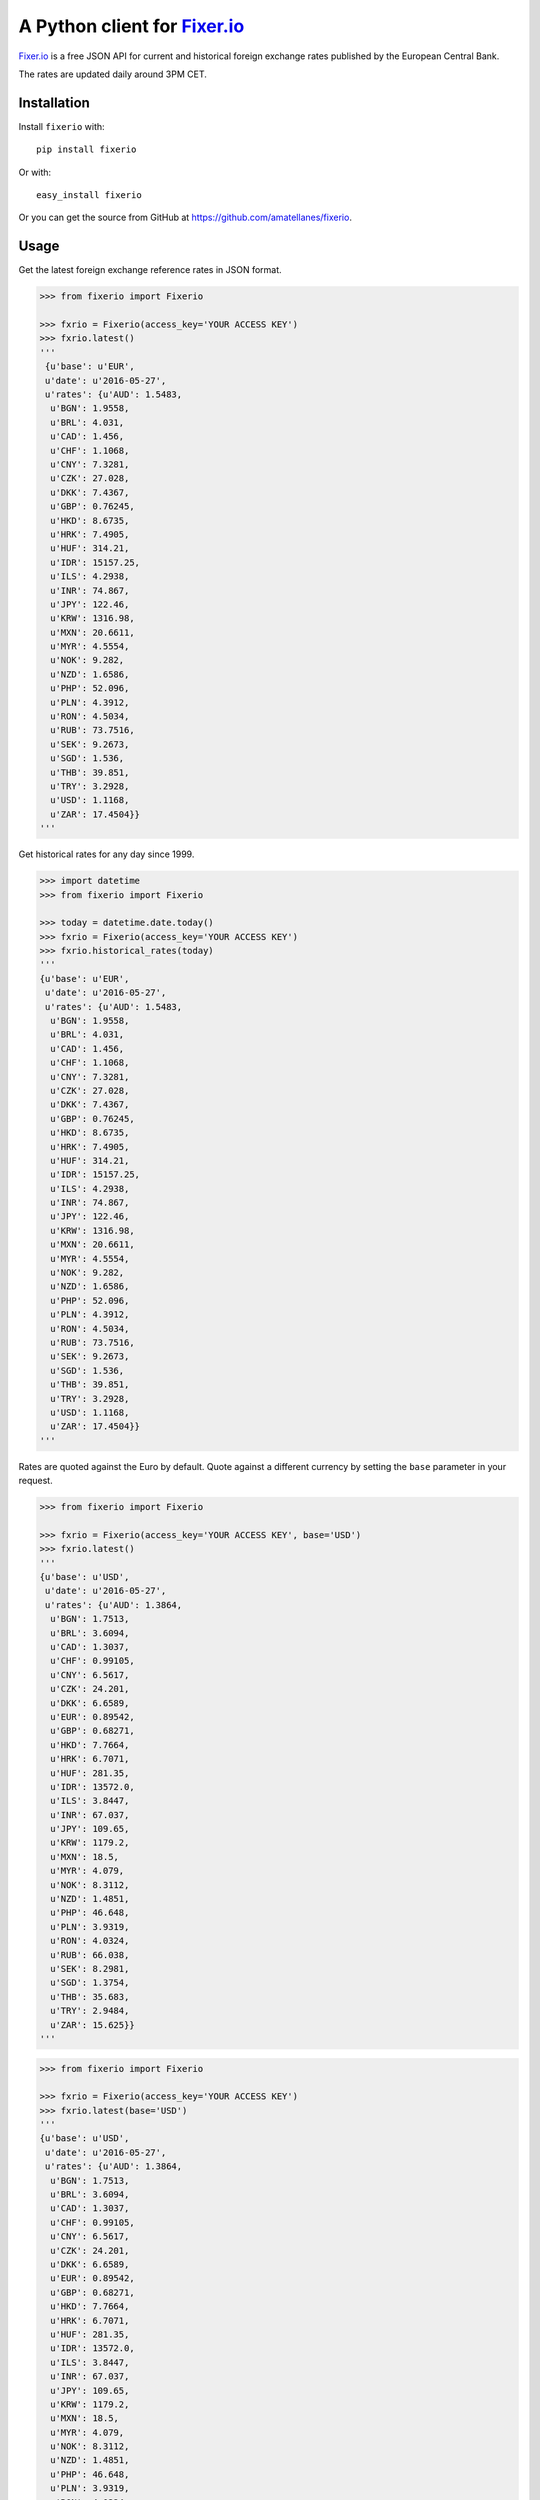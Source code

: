 A Python client for `Fixer.io`_
===============================

|Build Status| |Coverage Status| |Supports Wheel format|
|Latest PyPI version| |Documentation Status| |Requirements Status|

`Fixer.io`_ is a free JSON API for current and historical foreign
exchange rates published by the European Central Bank.

The rates are updated daily around 3PM CET.

Installation
------------

Install ``fixerio`` with:

::

    pip install fixerio

Or with:

::

    easy_install fixerio

Or you can get the source from GitHub at
https://github.com/amatellanes/fixerio.


Usage
-----

Get the latest foreign exchange reference rates in JSON format.

.. code:: python

    >>> from fixerio import Fixerio

    >>> fxrio = Fixerio(access_key='YOUR ACCESS KEY')
    >>> fxrio.latest()
    '''
     {u'base': u'EUR',
     u'date': u'2016-05-27',
     u'rates': {u'AUD': 1.5483,
      u'BGN': 1.9558,
      u'BRL': 4.031,
      u'CAD': 1.456,
      u'CHF': 1.1068,
      u'CNY': 7.3281,
      u'CZK': 27.028,
      u'DKK': 7.4367,
      u'GBP': 0.76245,
      u'HKD': 8.6735,
      u'HRK': 7.4905,
      u'HUF': 314.21,
      u'IDR': 15157.25,
      u'ILS': 4.2938,
      u'INR': 74.867,
      u'JPY': 122.46,
      u'KRW': 1316.98,
      u'MXN': 20.6611,
      u'MYR': 4.5554,
      u'NOK': 9.282,
      u'NZD': 1.6586,
      u'PHP': 52.096,
      u'PLN': 4.3912,
      u'RON': 4.5034,
      u'RUB': 73.7516,
      u'SEK': 9.2673,
      u'SGD': 1.536,
      u'THB': 39.851,
      u'TRY': 3.2928,
      u'USD': 1.1168,
      u'ZAR': 17.4504}}
    '''

Get historical rates for any day since 1999.

.. code:: python

    >>> import datetime
    >>> from fixerio import Fixerio

    >>> today = datetime.date.today()
    >>> fxrio = Fixerio(access_key='YOUR ACCESS KEY')
    >>> fxrio.historical_rates(today)
    '''
    {u'base': u'EUR',
     u'date': u'2016-05-27',
     u'rates': {u'AUD': 1.5483,
      u'BGN': 1.9558,
      u'BRL': 4.031,
      u'CAD': 1.456,
      u'CHF': 1.1068,
      u'CNY': 7.3281,
      u'CZK': 27.028,
      u'DKK': 7.4367,
      u'GBP': 0.76245,
      u'HKD': 8.6735,
      u'HRK': 7.4905,
      u'HUF': 314.21,
      u'IDR': 15157.25,
      u'ILS': 4.2938,
      u'INR': 74.867,
      u'JPY': 122.46,
      u'KRW': 1316.98,
      u'MXN': 20.6611,
      u'MYR': 4.5554,
      u'NOK': 9.282,
      u'NZD': 1.6586,
      u'PHP': 52.096,
      u'PLN': 4.3912,
      u'RON': 4.5034,
      u'RUB': 73.7516,
      u'SEK': 9.2673,
      u'SGD': 1.536,
      u'THB': 39.851,
      u'TRY': 3.2928,
      u'USD': 1.1168,
      u'ZAR': 17.4504}}
    '''

Rates are quoted against the Euro by default. Quote against a different
currency by setting the ``base`` parameter in your request.

.. code:: python

    >>> from fixerio import Fixerio

    >>> fxrio = Fixerio(access_key='YOUR ACCESS KEY', base='USD')
    >>> fxrio.latest()
    '''
    {u'base': u'USD',
     u'date': u'2016-05-27',
     u'rates': {u'AUD': 1.3864,
      u'BGN': 1.7513,
      u'BRL': 3.6094,
      u'CAD': 1.3037,
      u'CHF': 0.99105,
      u'CNY': 6.5617,
      u'CZK': 24.201,
      u'DKK': 6.6589,
      u'EUR': 0.89542,
      u'GBP': 0.68271,
      u'HKD': 7.7664,
      u'HRK': 6.7071,
      u'HUF': 281.35,
      u'IDR': 13572.0,
      u'ILS': 3.8447,
      u'INR': 67.037,
      u'JPY': 109.65,
      u'KRW': 1179.2,
      u'MXN': 18.5,
      u'MYR': 4.079,
      u'NOK': 8.3112,
      u'NZD': 1.4851,
      u'PHP': 46.648,
      u'PLN': 3.9319,
      u'RON': 4.0324,
      u'RUB': 66.038,
      u'SEK': 8.2981,
      u'SGD': 1.3754,
      u'THB': 35.683,
      u'TRY': 2.9484,
      u'ZAR': 15.625}}
    '''

.. code:: python

    >>> from fixerio import Fixerio

    >>> fxrio = Fixerio(access_key='YOUR ACCESS KEY')
    >>> fxrio.latest(base='USD')
    '''
    {u'base': u'USD',
     u'date': u'2016-05-27',
     u'rates': {u'AUD': 1.3864,
      u'BGN': 1.7513,
      u'BRL': 3.6094,
      u'CAD': 1.3037,
      u'CHF': 0.99105,
      u'CNY': 6.5617,
      u'CZK': 24.201,
      u'DKK': 6.6589,
      u'EUR': 0.89542,
      u'GBP': 0.68271,
      u'HKD': 7.7664,
      u'HRK': 6.7071,
      u'HUF': 281.35,
      u'IDR': 13572.0,
      u'ILS': 3.8447,
      u'INR': 67.037,
      u'JPY': 109.65,
      u'KRW': 1179.2,
      u'MXN': 18.5,
      u'MYR': 4.079,
      u'NOK': 8.3112,
      u'NZD': 1.4851,
      u'PHP': 46.648,
      u'PLN': 3.9319,
      u'RON': 4.0324,
      u'RUB': 66.038,
      u'SEK': 8.2981,
      u'SGD': 1.3754,
      u'THB': 35.683,
      u'TRY': 2.9484,
      u'ZAR': 15.625}}
    '''

Request specific exchange rates by setting the ``symbols`` parameter.

.. code:: python

    >>> from fixerio import Fixerio

    >>> fxrio = Fixerio(access_key='YOUR ACCESS KEY', symbols=['USD', 'GBP'])
    >>> fxrio.latest()
    '''
    {u'base': u'EUR',
     u'date': u'2016-05-27',
     u'rates': {u'GBP': 0.76245, u'USD': 1.1168}}
    '''

.. code:: python

    >>> from fixerio import Fixerio

    >>> fxrio = Fixerio(access_key='YOUR ACCESS KEY')
    >>> fxrio.latest(symbols=['USD', 'GBP'])
    '''
    {u'base': u'EUR',
     u'date': u'2016-05-27',
     u'rates': {u'GBP': 0.76245, u'USD': 1.1168}}
    '''

An HTTPS endpoint is available.

.. code:: python

    >>> from fixerio import Fixerio

    >>> fxrio = Fixerio(access_key='YOUR ACCESS KEY', secure=True)
    >>> fxrio.latest()
    '''
    {u'base': u'EUR',
     u'date': u'2016-05-27',
     u'rates': {u'AUD': 1.5483,
     ...
    '''

.. code:: python

    >>> from fixerio import Fixerio

    >>> fxrio = Fixerio(access_key='YOUR ACCESS KEY')
    >>> fxrio.latest(secure=True)
    '''
    {u'base': u'EUR',
     u'date': u'2016-05-27',
     u'rates': {u'AUD': 1.5483,
     ...
    '''

All exceptions that ``fixerio`` explicitly raises are
``fixerio.exceptions.FixerioException``.

.. _Fixer.io: http://fixer.io/

.. |Build Status| image:: https://travis-ci.org/amatellanes/fixerio.svg?branch=master
   :target: https://travis-ci.org/amatellanes/fixerio
.. |Coverage Status| image:: https://coveralls.io/repos/github/amatellanes/fixerio/badge.svg?branch=feature%2Flatest-rates
   :target: https://coveralls.io/github/amatellanes/fixerio?branch=feature%2Flatest-rates
.. |Supports Wheel format| image:: https://img.shields.io/pypi/wheel/fixerio.svg
   :target: https://pypi.python.org/pypi/fixerio/
.. |Latest PyPI version| image:: https://img.shields.io/pypi/v/fixerio.svg
   :target: https://pypi.python.org/pypi/fixerio/
.. |Documentation Status| image:: https://readthedocs.org/projects/fixerio/badge/?version=latest
   :target: http://fixerio.readthedocs.io/en/latest/?badge=latest
.. |Requirements Status| image:: https://requires.io/github/amatellanes/fixerio/requirements.svg?branch=develop
   :target: https://requires.io/github/amatellanes/fixerio/requirements/?branch=develop
